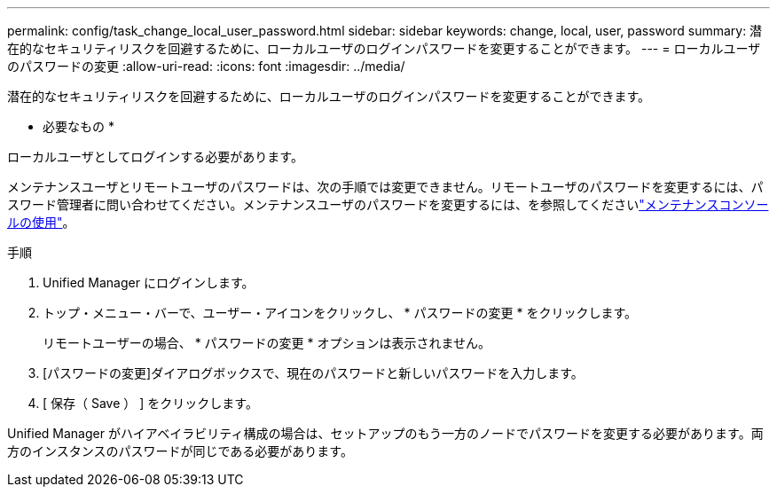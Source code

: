 ---
permalink: config/task_change_local_user_password.html 
sidebar: sidebar 
keywords: change, local, user, password 
summary: 潜在的なセキュリティリスクを回避するために、ローカルユーザのログインパスワードを変更することができます。 
---
= ローカルユーザのパスワードの変更
:allow-uri-read: 
:icons: font
:imagesdir: ../media/


[role="lead"]
潜在的なセキュリティリスクを回避するために、ローカルユーザのログインパスワードを変更することができます。

* 必要なもの *

ローカルユーザとしてログインする必要があります。

メンテナンスユーザとリモートユーザのパスワードは、次の手順では変更できません。リモートユーザのパスワードを変更するには、パスワード管理者に問い合わせてください。メンテナンスユーザのパスワードを変更するには、を参照してくださいlink:task_use_maintenance_console.html["メンテナンスコンソールの使用"]。

.手順
. Unified Manager にログインします。
. トップ・メニュー・バーで、ユーザー・アイコンをクリックし、 * パスワードの変更 * をクリックします。
+
リモートユーザーの場合、 * パスワードの変更 * オプションは表示されません。

. [パスワードの変更]ダイアログボックスで、現在のパスワードと新しいパスワードを入力します。
. [ 保存（ Save ） ] をクリックします。


Unified Manager がハイアベイラビリティ構成の場合は、セットアップのもう一方のノードでパスワードを変更する必要があります。両方のインスタンスのパスワードが同じである必要があります。
